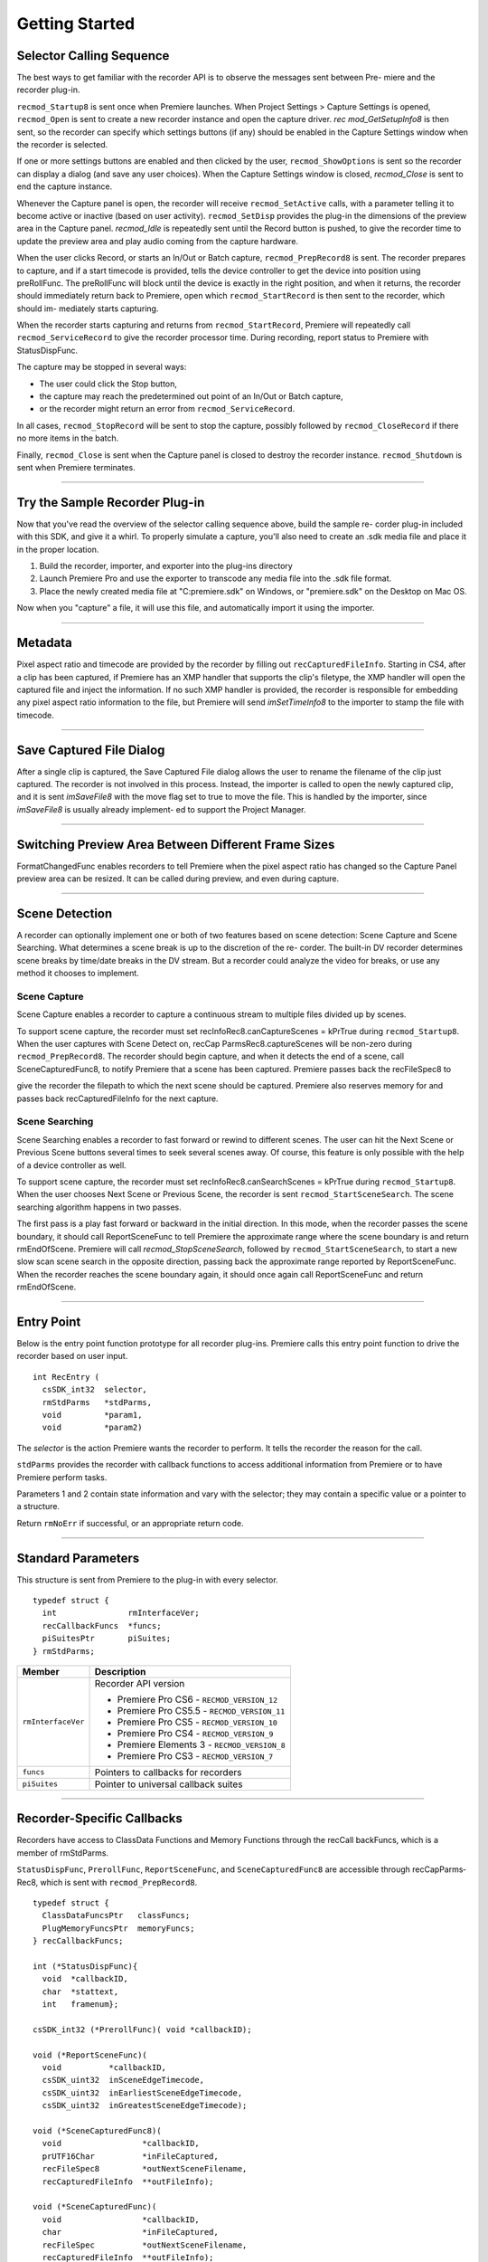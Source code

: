 .. _recorders/getting-started:

Getting Started
################################################################################

Selector Calling Sequence
================================================================================

The best ways to get familiar with the recorder API is to observe the messages sent between Pre- miere and the recorder plug-in.

``recmod_Startup8`` is sent once when Premiere launches. When Project Settings > Capture Settings is opened, ``recmod_Open`` is sent to create a new recorder instance and open the capture driver. *rec­ mod_GetSetupInfo8* is then sent, so the recorder can specify which settings buttons (if any) should be enabled in the Capture Settings window when the recorder is selected.

If one or more settings buttons are enabled and then clicked by the user, ``recmod_ShowOptions`` is sent so the recorder can display a dialog (and save any user choices). When the Capture Settings window is closed, *recmod_Close* is sent to end the capture instance.

Whenever the Capture panel is open, the recorder will receive ``recmod_SetActive`` calls, with a parameter telling it to become active or inactive (based on user activity). ``recmod_SetDisp`` provides the plug-in the dimensions of the preview area in the Capture panel. *recmod_Idle* is repeatedly sent until the Record button is pushed, to give the recorder time to update the preview area and play audio coming from the capture hardware.

When the user clicks Record, or starts an In/Out or Batch capture, ``recmod_PrepRecord8`` is sent. The recorder prepares to capture, and if a start timecode is provided, tells the device controller to get the device into position using preRollFunc. The preRollFunc will block until the device is exactly in the right position, and when it returns, the recorder should immediately return back to Premiere, open which ``recmod_StartRecord`` is then sent to the recorder, which should im- mediately starts capturing.

When the recorder starts capturing and returns from ``recmod_StartRecord``, Premiere will repeatedly call ``recmod_ServiceRecord`` to give the recorder processor time. During recording, report status to Premiere with StatusDispFunc.

The capture may be stopped in several ways:

- The user could click the Stop button,
- the capture may reach the predetermined out point of an In/Out or Batch capture,
- or the recorder might return an error from ``recmod_ServiceRecord``.

In all cases, ``recmod_StopRecord`` will be sent to stop the capture, possibly followed by ``recmod_CloseRecord`` if there no more items in the batch.

Finally, ``recmod_Close`` is sent when the Capture panel is closed to destroy the recorder instance. ``recmod_Shutdown`` is sent when Premiere terminates.

----

Try the Sample Recorder Plug-in
================================================================================

Now that you've read the overview of the selector calling sequence above, build the sample re- corder plug-in included with this SDK, and give it a whirl. To properly simulate a capture, you'll also need to create an .sdk media file and place it in the proper location.

1) Build the recorder, importer, and exporter into the plug-ins directory
2) Launch Premiere Pro and use the exporter to transcode any media file into the .sdk file format.
3) Place the newly created media file at "C:\premiere.sdk" on Windows, or "premiere.sdk" on the Desktop on Mac OS.

Now when you "capture" a file, it will use this file, and automatically import it using the importer.

----

Metadata
================================================================================

Pixel aspect ratio and timecode are provided by the recorder by filling out ``recCaptured­FileInfo``. Starting in CS4, after a clip has been captured, if Premiere has an XMP handler that supports the clip's filetype, the XMP handler will open the captured file and inject the information. If no such XMP handler is provided, the recorder is responsible for embedding any pixel aspect ratio information to the file, but Premiere will send *imSetTimeInfo8* to the importer to stamp the file with timecode.

----

Save Captured File Dialog
================================================================================

After a single clip is captured, the Save Captured File dialog allows the user to rename the filename of the clip just captured. The recorder is not involved in this process. Instead, the importer is called to open the newly captured clip, and it is sent *imSaveFile8* with the move flag set to true to move the file. This is handled by the importer, since *imSaveFile8* is usually already implement- ed to support the Project Manager.

----

Switching Preview Area Between Different Frame Sizes
================================================================================

FormatChangedFunc enables recorders to tell Premiere when the pixel aspect ratio has changed so the Capture Panel preview area can be resized. It can be called during preview, and even during capture.

----

Scene Detection
================================================================================

A recorder can optionally implement one or both of two features based on scene detection: Scene Capture and Scene Searching. What determines a scene break is up to the discretion of the re- corder. The built-in DV recorder determines scene breaks by time/date breaks in the DV stream. But a recorder could analyze the video for breaks, or use any method it chooses to implement.

Scene Capture
********************************************************************************

Scene Capture enables a recorder to capture a continuous stream to multiple files divided up by scenes.

To support scene capture, the recorder must set recInfoRec8.canCaptureScenes = kPrTrue during ``recmod_Startup8``. When the user captures with Scene Detect on, recCap­ ParmsRec8.captureScenes will be non-zero during ``recmod_PrepRecord8``. The recorder should begin capture, and when it detects the end of a scene, call SceneCapturedFunc8, to notify Premiere that a scene has been captured. Premiere passes back the recFileSpec8 to

give the recorder the filepath to which the next scene should be captured. Premiere also reserves memory for and passes back recCapturedFileInfo for the next capture.

Scene Searching
********************************************************************************

Scene Searching enables a recorder to fast forward or rewind to different scenes. The user can hit the Next Scene or Previous Scene buttons several times to seek several scenes away. Of course, this feature is only possible with the help of a device controller as well.

To support scene capture, the recorder must set recInfoRec8.canSearchScenes = kPrTrue during ``recmod_Startup8``. When the user chooses Next Scene or Previous Scene, the recorder is sent ``recmod_StartSceneSearch``. The scene searching algorithm happens in two passes.

The first pass is a play fast forward or backward in the initial direction. In this mode, when the recorder passes the scene boundary, it should call ReportSceneFunc to tell Premiere the approximate range where the scene boundary is and return rmEndOfScene. Premiere will call *recmod_StopSceneSearch*, followed by ``recmod_StartSceneSearch``, to start a new slow scan scene search in the opposite direction, passing back the approximate range reported by ReportSceneFunc. When the recorder reaches the scene boundary again, it should once again call ReportSceneFunc and return rmEndOfScene.

----

Entry Point
================================================================================

Below is the entry point function prototype for all recorder plug-ins. Premiere calls this entry point function to drive the recorder based on user input.

::

  int RecEntry (
    csSDK_int32  selector,
    rmStdParms   *stdParms,
    void         *param1,
    void         *param2)

The *selector* is the action Premiere wants the recorder to perform. It tells the recorder the reason for the call.

``stdParms`` provides the recorder with callback functions to access additional information from Premiere or to have Premiere perform tasks.

Parameters 1 and 2 contain state information and vary with the selector; they may contain a specific value or a pointer to a structure.

Return ``rmNoErr`` if successful, or an appropriate return code.

----

Standard Parameters
================================================================================

This structure is sent from Premiere to the plug-in with every selector.

::

  typedef struct {
    int               rmInterfaceVer;
    recCallbackFuncs  *funcs;
    piSuitesPtr       piSuites;
  } rmStdParms;

+--------------------+----------------------------------------------+
|     **Member**     |               **Description**                |
+====================+==============================================+
| ``rmInterfaceVer`` | Recorder API version                         |
|                    |                                              |
|                    |                                              |
|                    | - Premiere Pro CS6 - ``RECMOD_VERSION_12``   |
|                    | - Premiere Pro CS5.5 - ``RECMOD_VERSION_11`` |
|                    | - Premiere Pro CS5 - ``RECMOD_VERSION_10``   |
|                    | - Premiere Pro CS4 - ``RECMOD_VERSION_9``    |
|                    | - Premiere Elements 3 - ``RECMOD_VERSION_8`` |
|                    | - Premiere Pro CS3 - ``RECMOD_VERSION_7``    |
+--------------------+----------------------------------------------+
| ``funcs``          | Pointers to callbacks for recorders          |
+--------------------+----------------------------------------------+
| ``piSuites``       | Pointer to universal callback suites         |
+--------------------+----------------------------------------------+

----

Recorder-Specific Callbacks
================================================================================

Recorders have access to ClassData Functions and Memory Functions through the recCall­ backFuncs, which is a member of rmStdParms.

``StatusDispFunc``, ``PrerollFunc``, ``ReportSceneFunc``, and ``SceneCapturedFunc8`` are accessible through recCapParms­ Rec8, which is sent with ``recmod_PrepRecord8``.

::

  typedef struct {
    ClassDataFuncsPtr   classFuncs;
    PlugMemoryFuncsPtr  memoryFuncs;
  } recCallbackFuncs;

  int (*StatusDispFunc){
    void  *callbackID,
    char  *stattext,
    int   framenum};

  csSDK_int32 (*PrerollFunc)( void *callbackID);

  void (*ReportSceneFunc)(
    void          *callbackID,
    csSDK_uint32  inSceneEdgeTimecode,
    csSDK_uint32  inEarliestSceneEdgeTimecode,
    csSDK_uint32  inGreatestSceneEdgeTimecode);

  void (*SceneCapturedFunc8)(
    void                 *callbackID,
    prUTF16Char          *inFileCaptured,
    recFileSpec8         *outNextSceneFilename,
    recCapturedFileInfo  **outFileInfo);

  void (*SceneCapturedFunc)(
    void                 *callbackID,
    char                 *inFileCaptured,
    recFileSpec          *outNextSceneFilename,
    recCapturedFileInfo  **outFileInfo);

  void (*FormatChangedFunc)(
    void            *callbackID,
    unsigned int    inPixelAspectRatioNum,
    unsigned int    inPixelAspectRatioDen,
    unsigned int    inMaxFrameWidth,
    unsigned int    inMaxFrameHeight,
    TDB_TimeRecord  inFramerate,
    int             isDropFrame);

  void (*GetDeviceTimecodeFunc)(
    void            *callbackID,
    csSDK_uint32    *outTimecode,
    TDB_TimeRecord  *outFrameRate,
    int             *outIsDropFrame);

  void (*AudioPeakDataFunc)(
    void              *callbackID,
    recAudioPeakData  *inAudioPeakData)

+---------------------------+--------------------------------------------------------------------------------------------------------------------------------------------------------------------------------------------------------------------------------------------+
|       **Function**        |                                                                                                              **Description**                                                                                                               |
+===========================+============================================================================================================================================================================================================================================+
| ``classFuncs``            | See ClassData functions                                                                                                                                                                                                                    |
+---------------------------+--------------------------------------------------------------------------------------------------------------------------------------------------------------------------------------------------------------------------------------------+
| ``memoryFuncs``           | Legacy memory-related callbacks. These are the same ones passed in through piSuites.                                                                                                                                                       |
+---------------------------+--------------------------------------------------------------------------------------------------------------------------------------------------------------------------------------------------------------------------------------------+
| ``StatusDispFunc``        | Available in recCapParmsRec8 during ``recmod_PrepRecord8``.                                                                                                                                                                                |
|                           |                                                                                                                                                                                                                                            |
|                           | Callback function pointer for use during capture to call into Premiere and update status information in the Capture Window.                                                                                                                |
|                           |                                                                                                                                                                                                                                            |
|                           | - ``callbackID`` is the recording session instance passed in ``recCapParmsRec``.                                                                                                                                                           |
|                           | - ``stattext`` is text Premiere will display at the top of the Capture Window.                                                                                                                                                             |
|                           | - ``framenum`` is the frame number being captured, represented in the absolute number of frames.                                                                                                                                           |
|                           |                                                                                                                                                                                                                                            |
|                           | For example, 00;00;04;03 in NTSC drop-frame timecode would be represented as 123.                                                                                                                                                          |
+---------------------------+--------------------------------------------------------------------------------------------------------------------------------------------------------------------------------------------------------------------------------------------+
| ``PrerollFunc``           | Available in ``recCapParmsRec8`` during ``recmod_PrepRecord8``, only if the user has initiated a device controlled capture (Capture In/Out or Batch Capture).                                                                              |
|                           |                                                                                                                                                                                                                                            |
|                           | Callback function pointer to initiate device control preroll, by sending a ``dsExecute``/``cmdLocate`` message to the device controller.                                                                                                   |
|                           |                                                                                                                                                                                                                                            |
|                           | Callback returns when the deck is playing at the proper frame.                                                                                                                                                                             |
|                           |                                                                                                                                                                                                                                            |
|                           | ``callbackID`` is the recording session instance passed in ``recCapParmsRec``.                                                                                                                                                             |
|                           |                                                                                                                                                                                                                                            |
|                           | Host returns a ``prDevicemodError`` to inform why the preroll failed.                                                                                                                                                                      |
+---------------------------+--------------------------------------------------------------------------------------------------------------------------------------------------------------------------------------------------------------------------------------------+
| ``ReportSceneFunc``       | Although this callback is obsolete for Scene Capture (superceded by ``SceneCapturedFunc8``), it is still used for Scene Search to return the scene detected by the recorder.                                                               |
|                           |                                                                                                                                                                                                                                            |
|                           | Available in ``recSceneDetectionParmsRec`` during ``recmod_StartSceneSearch``.                                                                                                                                                             |
|                           |                                                                                                                                                                                                                                            |
|                           | The ``inSceneEdgeTimecode`` parameter marks the timecode of the scene edge, if it can be determined exactly.                                                                                                                               |
|                           |                                                                                                                                                                                                                                            |
|                           | If it cannot, it marks the approximated timecode of the edge, and the ``inEarliestSceneEdgeTimecode`` and ``inGreatestSceneEdgeTimecode`` parameters mark the earliest and latest possible timecodes that the scene would fall in between. |
|                           |                                                                                                                                                                                                                                            |
|                           | If the scene break can be determined exactly, all three return parameters should be set to the same value.                                                                                                                                 |
+---------------------------+--------------------------------------------------------------------------------------------------------------------------------------------------------------------------------------------------------------------------------------------+
| ``SceneCapturedFunc8``    | New in Premiere Pro 2.0.                                                                                                                                                                                                                   |
|                           |                                                                                                                                                                                                                                            |
|                           | Available in recCapParms­ Rec8 during ``recmod_PrepRecord8``.                                                                                                                                                                              |
|                           |                                                                                                                                                                                                                                            |
|                           | Callback to notify Premiere that a scene has been captured.                                                                                                                                                                                |
|                           |                                                                                                                                                                                                                                            |
|                           | Premiere returns the recFileSpec8 to designate a filename for the next scene to capture and reserves memory for and returns ``recCapturedFileInfo`` for the next capture.                                                                  |
+---------------------------+--------------------------------------------------------------------------------------------------------------------------------------------------------------------------------------------------------------------------------------------+
| ``SceneCapturedFunc``     | Obsolete. Use ``SceneCapturedFunc8`` above.                                                                                                                                                                                                |
+---------------------------+--------------------------------------------------------------------------------------------------------------------------------------------------------------------------------------------------------------------------------------------+
| ``FormatChangedFunc``     | Available in recOpenParms during ``recmod_Open``. Use this when the pixel aspect ratio has changed so the Capture Panel can be resized.                                                                                                    |
|                           |                                                                                                                                                                                                                                            |
|                           | It can be called during preview, and even during capture.                                                                                                                                                                                  |
+---------------------------+--------------------------------------------------------------------------------------------------------------------------------------------------------------------------------------------------------------------------------------------+
| ``GetDeviceTimecodeFunc`` | New in Premiere Pro CS3. Used to ask the device controller for its current timecode.                                                                                                                                                       |
+---------------------------+--------------------------------------------------------------------------------------------------------------------------------------------------------------------------------------------------------------------------------------------+
| ``AudioPeakDataFunc``     | New in Premiere Pro CS5. Available in recOpenParms during ``recmod_Open``. Use this to display audio meters in the Audio Master Meters panel while previewing and capturing.                                                               |
|                           |                                                                                                                                                                                                                                            |
|                           | The values will be updated as long as the capture panel is active or front.                                                                                                                                                                |
|                           |                                                                                                                                                                                                                                            |
|                           | This call can be made from any thread, at any time. Metering can be provided for up to 16 channels, in any configuration desired: 1, 2, 4, 6/5.1, 8, or 16.                                                                                |
|                           |                                                                                                                                                                                                                                            |
|                           | The recorder provides the peak amplitude in longAm­ plitude, and the current audio amplitude in short­ Amplitude.                                                                                                                          |
|                           |                                                                                                                                                                                                                                            |
|                           | The recorder can decide whether to pick a single value in longAmplitude, or do an average over the sound data.                                                                                                                             |
|                           |                                                                                                                                                                                                                                            |
|                           | In Premiere Pro's built-in recorders, the long term peak data is currently buffered for 3 seconds at a time.                                                                                                                               |
|                           |                                                                                                                                                                                                                                            |
|                           | If no new data is sent, it stays on the last value. So set the amplitude values to zero when finished.                                                                                                                                     |
+---------------------------+--------------------------------------------------------------------------------------------------------------------------------------------------------------------------------------------------------------------------------------------+
